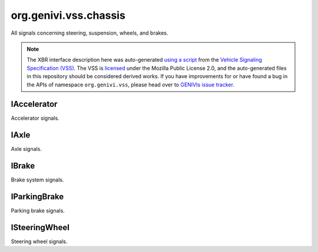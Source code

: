 org.genivi.vss.chassis
======================

All signals concerning steering, suspension, wheels, and brakes.

.. note::

    The XBR interface description here was auto-generated
    `using a script <https://github.com/xbr/xbr-api/tree/master/extern/vss>`_
    from the
    `Vehicle Signaling Specification (VSS) <https://github.com/GENIVI/vehicle_signal_specification>`_.
    The VSS is
    `licensed <https://raw.githubusercontent.com/GENIVI/vehicle_signal_specification/master/LICENSE>`_
    under the Mozilla Public License 2.0, and the auto-generated files in this
    repository should be considered derived works.
    If you have improvements for or have found a bug in the APIs of namespace
    ``org.genivi.vss``, please head over to
    `GENIVIs issue tracker <https://github.com/GENIVI/vehicle_signal_specification/issues>`_.

.. xbr:namespace:: org.genivi.vss.chassis

IAccelerator
------------

Accelerator signals.

.. xbr:interface:: IAccelerator

    Accelerator signals


    .. xbr:event:: on_pedal_position(new_value)

        :param new_value: Accelerator pedal position as percent. 0 = Not depressed. 100 = Fully depressed.
        :type new_value: int
        :vss_id: 992 
        
        :vss_type: UInt8 
        :vss_unit: percent 
        :vss_sensor: Pedal Position Sensor 
        


    .. xbr:procedure:: get_pedal_position

        :returns: Accelerator pedal position as percent. 0 = Not depressed. 100 = Fully depressed.
        :rtype: int
        :vss_id: 992 
        
        :vss_type: UInt8 
        :vss_unit: percent 
        :vss_sensor: Pedal Position Sensor 
        

IAxle
-----

Axle signals.

.. xbr:interface:: IAxle

    Axle signals


    .. xbr:event:: on_row1_wheel_left_brake_brakes_worn(new_value)

        :param new_value: Brake pad wear status. True = Worn. False = Not Worn.
        :type new_value: bool
        :vss_id: 963 
        
        :vss_type: Boolean 
        
        :vss_sensor: Brake Pad Wear Sensor 
        


    .. xbr:procedure:: get_row1_wheel_left_brake_brakes_worn

        :returns: Brake pad wear status. True = Worn. False = Not Worn.
        :rtype: bool
        :vss_id: 963 
        
        :vss_type: Boolean 
        
        :vss_sensor: Brake Pad Wear Sensor 
        


    .. xbr:event:: on_row1_wheel_left_brake_fluid_level(new_value)

        :param new_value: Brake fluid level as percent. 0 = Empty. 100 = Full.
        :type new_value: int
        :vss_id: 960 
        
        :vss_type: UInt8 
        :vss_unit: percent 
        :vss_sensor: Brake Fluid Level Sensor 
        


    .. xbr:procedure:: get_row1_wheel_left_brake_fluid_level

        :returns: Brake fluid level as percent. 0 = Empty. 100 = Full.
        :rtype: int
        :vss_id: 960 
        
        :vss_type: UInt8 
        :vss_unit: percent 
        :vss_sensor: Brake Fluid Level Sensor 
        


    .. xbr:event:: on_row1_wheel_left_brake_fluid_level_low(new_value)

        :param new_value: Brake fluid level status. True = Brake fluid level low. False = Brake fluid level OK.
        :type new_value: bool
        :vss_id: 961 
        
        :vss_type: Boolean 
        
        :vss_sensor: Brake Fluid Level Sensor 
        


    .. xbr:procedure:: get_row1_wheel_left_brake_fluid_level_low

        :returns: Brake fluid level status. True = Brake fluid level low. False = Brake fluid level OK.
        :rtype: bool
        :vss_id: 961 
        
        :vss_type: Boolean 
        
        :vss_sensor: Brake Fluid Level Sensor 
        


    .. xbr:event:: on_row1_wheel_left_brake_pad_wear(new_value)

        :param new_value: Brake pad wear as percent. 0 = No Wear. 100 = Worn.
        :type new_value: int
        :vss_id: 962 
        
        :vss_type: UInt8 
        
        :vss_sensor: Brake Pad Wear Sensor 
        


    .. xbr:procedure:: get_row1_wheel_left_brake_pad_wear

        :returns: Brake pad wear as percent. 0 = No Wear. 100 = Worn.
        :rtype: int
        :vss_id: 962 
        
        :vss_type: UInt8 
        
        :vss_sensor: Brake Pad Wear Sensor 
        


    .. xbr:event:: on_row1_wheel_left_tire_pressure(new_value)

        :param new_value: Tire pressure in kilo-Pascal
        :type new_value: int
        :vss_id: 964 
        
        :vss_type: UInt8 
        :vss_unit: kpa 
        :vss_sensor: Tire Pressure Monitoring System 
        


    .. xbr:procedure:: get_row1_wheel_left_tire_pressure

        :returns: Tire pressure in kilo-Pascal
        :rtype: int
        :vss_id: 964 
        
        :vss_type: UInt8 
        :vss_unit: kpa 
        :vss_sensor: Tire Pressure Monitoring System 
        


    .. xbr:event:: on_row1_wheel_left_tire_pressure_low(new_value)

        :param new_value: Tire Pressure Status. True = Low tire pressure. False = Good tire pressure.
        :type new_value: bool
        :vss_id: 965 
        
        :vss_type: Boolean 
        
        :vss_sensor: Tire Pressure Monitoring System 
        


    .. xbr:procedure:: get_row1_wheel_left_tire_pressure_low

        :returns: Tire Pressure Status. True = Low tire pressure. False = Good tire pressure.
        :rtype: bool
        :vss_id: 965 
        
        :vss_type: Boolean 
        
        :vss_sensor: Tire Pressure Monitoring System 
        


    .. xbr:event:: on_row1_wheel_left_tire_temperature(new_value)

        :param new_value: Tire temperature in Celsius.
        :type new_value: float
        :vss_id: 966 
        
        :vss_type: Float 
        :vss_unit: celsius 
        :vss_sensor: Tire Temperature Sensor 
        


    .. xbr:procedure:: get_row1_wheel_left_tire_temperature

        :returns: Tire temperature in Celsius.
        :rtype: float
        :vss_id: 966 
        
        :vss_type: Float 
        :vss_unit: celsius 
        :vss_sensor: Tire Temperature Sensor 
        


    .. xbr:event:: on_row1_wheel_right_brake_brakes_worn(new_value)

        :param new_value: Brake pad wear status. True = Worn. False = Not Worn.
        :type new_value: bool
        :vss_id: 970 
        
        :vss_type: Boolean 
        
        :vss_sensor: Brake Pad Wear Sensor 
        


    .. xbr:procedure:: get_row1_wheel_right_brake_brakes_worn

        :returns: Brake pad wear status. True = Worn. False = Not Worn.
        :rtype: bool
        :vss_id: 970 
        
        :vss_type: Boolean 
        
        :vss_sensor: Brake Pad Wear Sensor 
        


    .. xbr:event:: on_row1_wheel_right_brake_fluid_level(new_value)

        :param new_value: Brake fluid level as percent. 0 = Empty. 100 = Full.
        :type new_value: int
        :vss_id: 967 
        
        :vss_type: UInt8 
        :vss_unit: percent 
        :vss_sensor: Brake Fluid Level Sensor 
        


    .. xbr:procedure:: get_row1_wheel_right_brake_fluid_level

        :returns: Brake fluid level as percent. 0 = Empty. 100 = Full.
        :rtype: int
        :vss_id: 967 
        
        :vss_type: UInt8 
        :vss_unit: percent 
        :vss_sensor: Brake Fluid Level Sensor 
        


    .. xbr:event:: on_row1_wheel_right_brake_fluid_level_low(new_value)

        :param new_value: Brake fluid level status. True = Brake fluid level low. False = Brake fluid level OK.
        :type new_value: bool
        :vss_id: 968 
        
        :vss_type: Boolean 
        
        :vss_sensor: Brake Fluid Level Sensor 
        


    .. xbr:procedure:: get_row1_wheel_right_brake_fluid_level_low

        :returns: Brake fluid level status. True = Brake fluid level low. False = Brake fluid level OK.
        :rtype: bool
        :vss_id: 968 
        
        :vss_type: Boolean 
        
        :vss_sensor: Brake Fluid Level Sensor 
        


    .. xbr:event:: on_row1_wheel_right_brake_pad_wear(new_value)

        :param new_value: Brake pad wear as percent. 0 = No Wear. 100 = Worn.
        :type new_value: int
        :vss_id: 969 
        
        :vss_type: UInt8 
        
        :vss_sensor: Brake Pad Wear Sensor 
        


    .. xbr:procedure:: get_row1_wheel_right_brake_pad_wear

        :returns: Brake pad wear as percent. 0 = No Wear. 100 = Worn.
        :rtype: int
        :vss_id: 969 
        
        :vss_type: UInt8 
        
        :vss_sensor: Brake Pad Wear Sensor 
        


    .. xbr:event:: on_row1_wheel_right_tire_pressure(new_value)

        :param new_value: Tire pressure in kilo-Pascal
        :type new_value: int
        :vss_id: 971 
        
        :vss_type: UInt8 
        :vss_unit: kpa 
        :vss_sensor: Tire Pressure Monitoring System 
        


    .. xbr:procedure:: get_row1_wheel_right_tire_pressure

        :returns: Tire pressure in kilo-Pascal
        :rtype: int
        :vss_id: 971 
        
        :vss_type: UInt8 
        :vss_unit: kpa 
        :vss_sensor: Tire Pressure Monitoring System 
        


    .. xbr:event:: on_row1_wheel_right_tire_pressure_low(new_value)

        :param new_value: Tire Pressure Status. True = Low tire pressure. False = Good tire pressure.
        :type new_value: bool
        :vss_id: 972 
        
        :vss_type: Boolean 
        
        :vss_sensor: Tire Pressure Monitoring System 
        


    .. xbr:procedure:: get_row1_wheel_right_tire_pressure_low

        :returns: Tire Pressure Status. True = Low tire pressure. False = Good tire pressure.
        :rtype: bool
        :vss_id: 972 
        
        :vss_type: Boolean 
        
        :vss_sensor: Tire Pressure Monitoring System 
        


    .. xbr:event:: on_row1_wheel_right_tire_temperature(new_value)

        :param new_value: Tire temperature in Celsius.
        :type new_value: float
        :vss_id: 973 
        
        :vss_type: Float 
        :vss_unit: celsius 
        :vss_sensor: Tire Temperature Sensor 
        


    .. xbr:procedure:: get_row1_wheel_right_tire_temperature

        :returns: Tire temperature in Celsius.
        :rtype: float
        :vss_id: 973 
        
        :vss_type: Float 
        :vss_unit: celsius 
        :vss_sensor: Tire Temperature Sensor 
        


    .. xbr:event:: on_row2_wheel_left_brake_brakes_worn(new_value)

        :param new_value: Brake pad wear status. True = Worn. False = Not Worn.
        :type new_value: bool
        :vss_id: 977 
        
        :vss_type: Boolean 
        
        :vss_sensor: Brake Pad Wear Sensor 
        


    .. xbr:procedure:: get_row2_wheel_left_brake_brakes_worn

        :returns: Brake pad wear status. True = Worn. False = Not Worn.
        :rtype: bool
        :vss_id: 977 
        
        :vss_type: Boolean 
        
        :vss_sensor: Brake Pad Wear Sensor 
        


    .. xbr:event:: on_row2_wheel_left_brake_fluid_level(new_value)

        :param new_value: Brake fluid level as percent. 0 = Empty. 100 = Full.
        :type new_value: int
        :vss_id: 974 
        
        :vss_type: UInt8 
        :vss_unit: percent 
        :vss_sensor: Brake Fluid Level Sensor 
        


    .. xbr:procedure:: get_row2_wheel_left_brake_fluid_level

        :returns: Brake fluid level as percent. 0 = Empty. 100 = Full.
        :rtype: int
        :vss_id: 974 
        
        :vss_type: UInt8 
        :vss_unit: percent 
        :vss_sensor: Brake Fluid Level Sensor 
        


    .. xbr:event:: on_row2_wheel_left_brake_fluid_level_low(new_value)

        :param new_value: Brake fluid level status. True = Brake fluid level low. False = Brake fluid level OK.
        :type new_value: bool
        :vss_id: 975 
        
        :vss_type: Boolean 
        
        :vss_sensor: Brake Fluid Level Sensor 
        


    .. xbr:procedure:: get_row2_wheel_left_brake_fluid_level_low

        :returns: Brake fluid level status. True = Brake fluid level low. False = Brake fluid level OK.
        :rtype: bool
        :vss_id: 975 
        
        :vss_type: Boolean 
        
        :vss_sensor: Brake Fluid Level Sensor 
        


    .. xbr:event:: on_row2_wheel_left_brake_pad_wear(new_value)

        :param new_value: Brake pad wear as percent. 0 = No Wear. 100 = Worn.
        :type new_value: int
        :vss_id: 976 
        
        :vss_type: UInt8 
        
        :vss_sensor: Brake Pad Wear Sensor 
        


    .. xbr:procedure:: get_row2_wheel_left_brake_pad_wear

        :returns: Brake pad wear as percent. 0 = No Wear. 100 = Worn.
        :rtype: int
        :vss_id: 976 
        
        :vss_type: UInt8 
        
        :vss_sensor: Brake Pad Wear Sensor 
        


    .. xbr:event:: on_row2_wheel_left_tire_pressure(new_value)

        :param new_value: Tire pressure in kilo-Pascal
        :type new_value: int
        :vss_id: 978 
        
        :vss_type: UInt8 
        :vss_unit: kpa 
        :vss_sensor: Tire Pressure Monitoring System 
        


    .. xbr:procedure:: get_row2_wheel_left_tire_pressure

        :returns: Tire pressure in kilo-Pascal
        :rtype: int
        :vss_id: 978 
        
        :vss_type: UInt8 
        :vss_unit: kpa 
        :vss_sensor: Tire Pressure Monitoring System 
        


    .. xbr:event:: on_row2_wheel_left_tire_pressure_low(new_value)

        :param new_value: Tire Pressure Status. True = Low tire pressure. False = Good tire pressure.
        :type new_value: bool
        :vss_id: 979 
        
        :vss_type: Boolean 
        
        :vss_sensor: Tire Pressure Monitoring System 
        


    .. xbr:procedure:: get_row2_wheel_left_tire_pressure_low

        :returns: Tire Pressure Status. True = Low tire pressure. False = Good tire pressure.
        :rtype: bool
        :vss_id: 979 
        
        :vss_type: Boolean 
        
        :vss_sensor: Tire Pressure Monitoring System 
        


    .. xbr:event:: on_row2_wheel_left_tire_temperature(new_value)

        :param new_value: Tire temperature in Celsius.
        :type new_value: float
        :vss_id: 980 
        
        :vss_type: Float 
        :vss_unit: celsius 
        :vss_sensor: Tire Temperature Sensor 
        


    .. xbr:procedure:: get_row2_wheel_left_tire_temperature

        :returns: Tire temperature in Celsius.
        :rtype: float
        :vss_id: 980 
        
        :vss_type: Float 
        :vss_unit: celsius 
        :vss_sensor: Tire Temperature Sensor 
        


    .. xbr:event:: on_row2_wheel_right_brake_brakes_worn(new_value)

        :param new_value: Brake pad wear status. True = Worn. False = Not Worn.
        :type new_value: bool
        :vss_id: 984 
        
        :vss_type: Boolean 
        
        :vss_sensor: Brake Pad Wear Sensor 
        


    .. xbr:procedure:: get_row2_wheel_right_brake_brakes_worn

        :returns: Brake pad wear status. True = Worn. False = Not Worn.
        :rtype: bool
        :vss_id: 984 
        
        :vss_type: Boolean 
        
        :vss_sensor: Brake Pad Wear Sensor 
        


    .. xbr:event:: on_row2_wheel_right_brake_fluid_level(new_value)

        :param new_value: Brake fluid level as percent. 0 = Empty. 100 = Full.
        :type new_value: int
        :vss_id: 981 
        
        :vss_type: UInt8 
        :vss_unit: percent 
        :vss_sensor: Brake Fluid Level Sensor 
        


    .. xbr:procedure:: get_row2_wheel_right_brake_fluid_level

        :returns: Brake fluid level as percent. 0 = Empty. 100 = Full.
        :rtype: int
        :vss_id: 981 
        
        :vss_type: UInt8 
        :vss_unit: percent 
        :vss_sensor: Brake Fluid Level Sensor 
        


    .. xbr:event:: on_row2_wheel_right_brake_fluid_level_low(new_value)

        :param new_value: Brake fluid level status. True = Brake fluid level low. False = Brake fluid level OK.
        :type new_value: bool
        :vss_id: 982 
        
        :vss_type: Boolean 
        
        :vss_sensor: Brake Fluid Level Sensor 
        


    .. xbr:procedure:: get_row2_wheel_right_brake_fluid_level_low

        :returns: Brake fluid level status. True = Brake fluid level low. False = Brake fluid level OK.
        :rtype: bool
        :vss_id: 982 
        
        :vss_type: Boolean 
        
        :vss_sensor: Brake Fluid Level Sensor 
        


    .. xbr:event:: on_row2_wheel_right_brake_pad_wear(new_value)

        :param new_value: Brake pad wear as percent. 0 = No Wear. 100 = Worn.
        :type new_value: int
        :vss_id: 983 
        
        :vss_type: UInt8 
        
        :vss_sensor: Brake Pad Wear Sensor 
        


    .. xbr:procedure:: get_row2_wheel_right_brake_pad_wear

        :returns: Brake pad wear as percent. 0 = No Wear. 100 = Worn.
        :rtype: int
        :vss_id: 983 
        
        :vss_type: UInt8 
        
        :vss_sensor: Brake Pad Wear Sensor 
        


    .. xbr:event:: on_row2_wheel_right_tire_pressure(new_value)

        :param new_value: Tire pressure in kilo-Pascal
        :type new_value: int
        :vss_id: 985 
        
        :vss_type: UInt8 
        :vss_unit: kpa 
        :vss_sensor: Tire Pressure Monitoring System 
        


    .. xbr:procedure:: get_row2_wheel_right_tire_pressure

        :returns: Tire pressure in kilo-Pascal
        :rtype: int
        :vss_id: 985 
        
        :vss_type: UInt8 
        :vss_unit: kpa 
        :vss_sensor: Tire Pressure Monitoring System 
        


    .. xbr:event:: on_row2_wheel_right_tire_pressure_low(new_value)

        :param new_value: Tire Pressure Status. True = Low tire pressure. False = Good tire pressure.
        :type new_value: bool
        :vss_id: 986 
        
        :vss_type: Boolean 
        
        :vss_sensor: Tire Pressure Monitoring System 
        


    .. xbr:procedure:: get_row2_wheel_right_tire_pressure_low

        :returns: Tire Pressure Status. True = Low tire pressure. False = Good tire pressure.
        :rtype: bool
        :vss_id: 986 
        
        :vss_type: Boolean 
        
        :vss_sensor: Tire Pressure Monitoring System 
        


    .. xbr:event:: on_row2_wheel_right_tire_temperature(new_value)

        :param new_value: Tire temperature in Celsius.
        :type new_value: float
        :vss_id: 987 
        
        :vss_type: Float 
        :vss_unit: celsius 
        :vss_sensor: Tire Temperature Sensor 
        


    .. xbr:procedure:: get_row2_wheel_right_tire_temperature

        :returns: Tire temperature in Celsius.
        :rtype: float
        :vss_id: 987 
        
        :vss_type: Float 
        :vss_unit: celsius 
        :vss_sensor: Tire Temperature Sensor 
        

IBrake
------

Brake system signals.

.. xbr:interface:: IBrake

    Brake system signals


    .. xbr:event:: on_pedal_position(new_value)

        :param new_value: Brake pedal position as percent. 0 = Not depressed. 100 = Fully depressed.
        :type new_value: int
        :vss_id: 993 
        
        :vss_type: UInt8 
        :vss_unit: percent 
        :vss_sensor: Pedal Position Sensor 
        


    .. xbr:procedure:: get_pedal_position

        :returns: Brake pedal position as percent. 0 = Not depressed. 100 = Fully depressed.
        :rtype: int
        :vss_id: 993 
        
        :vss_type: UInt8 
        :vss_unit: percent 
        :vss_sensor: Pedal Position Sensor 
        

IParkingBrake
-------------

Parking brake signals.

.. xbr:interface:: IParkingBrake

    Parking brake signals


    .. xbr:event:: on_is_engaged(new_value)

        :param new_value: Parking brake status. True = Parking Brake is Engaged. False = Parking Brake is not Engaged.
        :type new_value: bool
        :vss_id: 988 
        
        :vss_type: Boolean 
        
        :vss_sensor: Parking Brake Sensor 
        :vss_actuator: Parking Brake Switch 


    .. xbr:procedure:: get_is_engaged

        :returns: Parking brake status. True = Parking Brake is Engaged. False = Parking Brake is not Engaged.
        :rtype: bool
        :vss_id: 988 
        
        :vss_type: Boolean 
        
        :vss_sensor: Parking Brake Sensor 
        :vss_actuator: Parking Brake Switch 

ISteeringWheel
--------------

Steering wheel signals.

.. xbr:interface:: ISteeringWheel

    Steering wheel signals


    .. xbr:event:: on_angle(new_value)

        :param new_value: Steering wheel angle. Positive = degrees to the left. Negative = degrees to the right.
        :type new_value: int
        :vss_id: 989 
        
        :vss_type: Int16 
        :vss_unit: degrees 
        :vss_sensor: Steering Wheel Angle Sensor 
        


    .. xbr:procedure:: get_angle

        :returns: Steering wheel angle. Positive = degrees to the left. Negative = degrees to the right.
        :rtype: int
        :vss_id: 989 
        
        :vss_type: Int16 
        :vss_unit: degrees 
        :vss_sensor: Steering Wheel Angle Sensor 
        


    .. xbr:event:: on_extension(new_value)

        :param new_value: Steering wheel column extension from dashboard. 0 = Closest to dashboard. 100 = Furthest from dashboard.
        :type new_value: int
        :vss_id: 991 
        
        :vss_type: UInt8 
        :vss_unit: percent 
        :vss_sensor: Steering Wheel Position Sensor 
        :vss_actuator: Steering Wheel Position Actuator 


    .. xbr:procedure:: get_extension

        :returns: Steering wheel column extension from dashboard. 0 = Closest to dashboard. 100 = Furthest from dashboard.
        :rtype: int
        :vss_id: 991 
        
        :vss_type: UInt8 
        :vss_unit: percent 
        :vss_sensor: Steering Wheel Position Sensor 
        :vss_actuator: Steering Wheel Position Actuator 


    .. xbr:event:: on_tilt(new_value)

        :param new_value: Steering wheel column tilt. 0 = Lowest position. 100 = Highest position.
        :type new_value: int
        :vss_id: 990 
        
        :vss_type: UInt8 
        :vss_unit: percent 
        :vss_sensor: Steering Wheel Position Sensor 
        :vss_actuator: Steering Wheel Position Actuator 


    .. xbr:procedure:: get_tilt

        :returns: Steering wheel column tilt. 0 = Lowest position. 100 = Highest position.
        :rtype: int
        :vss_id: 990 
        
        :vss_type: UInt8 
        :vss_unit: percent 
        :vss_sensor: Steering Wheel Position Sensor 
        :vss_actuator: Steering Wheel Position Actuator 
